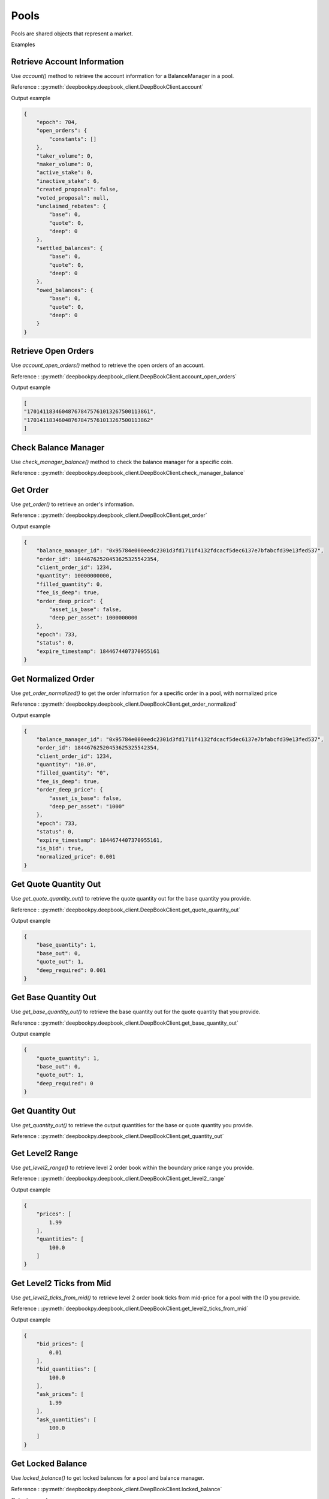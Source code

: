 =====
Pools
=====

Pools are shared objects that represent a market. 

Examples

Retrieve Account Information
----------------------------

Use `account()` method to retrieve the account information for a BalanceManager in a pool.

Reference : :py:meth:`deepbookpy.deepbook_client.DeepBookClient.account`

Output example

.. code-block:: json

    {
        "epoch": 704,
        "open_orders": {
            "constants": []
        },
        "taker_volume": 0,
        "maker_volume": 0,
        "active_stake": 0,
        "inactive_stake": 6,
        "created_proposal": false,
        "voted_proposal": null,
        "unclaimed_rebates": {
            "base": 0,
            "quote": 0,
            "deep": 0
        },
        "settled_balances": {
            "base": 0,
            "quote": 0,
            "deep": 0
        },
        "owed_balances": {
            "base": 0,
            "quote": 0,
            "deep": 0
        }
    }


Retrieve Open Orders
---------------------

Use `account_open_orders()` method to retrieve the open orders of an account.

Reference : :py:meth:`deepbookpy.deepbook_client.DeepBookClient.account_open_orders`

Output example

.. code-block:: python

    [
    "170141183460487678475761013267500113861",
    "170141183460487678475761013267500113862"
    ]


Check Balance Manager
---------------------

Use `check_manager_balance()` method to check the balance manager for a specific coin.

Reference : :py:meth:`deepbookpy.deepbook_client.DeepBookClient.check_manager_balance`

Get Order
---------

Use `get_order()` to retrieve an order's information.

Reference : :py:meth:`deepbookpy.deepbook_client.DeepBookClient.get_order`

Output example

.. code-block:: json

    {
        "balance_manager_id": "0x95784e000eedc2301d3fd1711f4132fdcacf5dec6137e7bfabcfd39e13fed537",
        "order_id": 18446762520453625325542354,
        "client_order_id": 1234,
        "quantity": 10000000000,
        "filled_quantity": 0,
        "fee_is_deep": true,
        "order_deep_price": {
            "asset_is_base": false,
            "deep_per_asset": 1000000000
        },
        "epoch": 733,
        "status": 0,
        "expire_timestamp": 1844674407370955161
    }


Get Normalized Order
--------------------

Use `get_order_normalized()` to get the order information for a specific order in a pool, with normalized price

Reference : :py:meth:`deepbookpy.deepbook_client.DeepBookClient.get_order_normalized`

Output example

.. code-block:: json

    {
        "balance_manager_id": "0x95784e000eedc2301d3fd1711f4132fdcacf5dec6137e7bfabcfd39e13fed537",
        "order_id": 18446762520453625325542354,
        "client_order_id": 1234,
        "quantity": "10.0",
        "filled_quantity": "0",
        "fee_is_deep": true,
        "order_deep_price": {
            "asset_is_base": false,
            "deep_per_asset": "1000"
        },
        "epoch": 733,
        "status": 0,
        "expire_timestamp": 1844674407370955161,
        "is_bid": true,
        "normalized_price": 0.001
    }


Get Quote Quantity Out
----------------------

Use `get_quote_quantity_out()` to retrieve the quote quantity out for the base quantity you provide.

Reference : :py:meth:`deepbookpy.deepbook_client.DeepBookClient.get_quote_quantity_out`

Output example

.. code-block:: json

    {
        "base_quantity": 1,
        "base_out": 0,
        "quote_out": 1,
        "deep_required": 0.001
    }


Get Base Quantity Out
---------------------

Use `get_base_quantity_out()` to retrieve the base quantity out for the quote quantity that you provide.

Reference : :py:meth:`deepbookpy.deepbook_client.DeepBookClient.get_base_quantity_out`

Output example

.. code-block:: json

    {
        "quote_quantity": 1,
        "base_out": 0,
        "quote_out": 1,
        "deep_required": 0
    }


Get Quantity Out
----------------

Use `get_quantity_out()` to retrieve the output quantities for the base or quote quantity you provide.

Reference : :py:meth:`deepbookpy.deepbook_client.DeepBookClient.get_quantity_out`


Get Level2 Range
----------------

Use `get_level2_range()` to retrieve level 2 order book within the boundary price range you provide.

Reference : :py:meth:`deepbookpy.deepbook_client.DeepBookClient.get_level2_range`

Output example

.. code-block:: json

    {
        "prices": [
            1.99
        ],
        "quantities": [
            100.0
        ]
    }

Get Level2 Ticks from Mid
-------------------------

Use `get_level2_ticks_from_mid()` to retrieve level 2 order book ticks from mid-price for a pool with the ID you provide.

Reference : :py:meth:`deepbookpy.deepbook_client.DeepBookClient.get_level2_ticks_from_mid`

Output example

.. code-block:: json

    {
        "bid_prices": [
            0.01
        ],
        "bid_quantities": [
            100.0
        ],
        "ask_prices": [
            1.99
        ],
        "ask_quantities": [
            100.0
        ]
    }


Get Locked Balance
------------------

Use `locked_balance()` to get locked balances for a pool and balance manager.

Reference : :py:meth:`deepbookpy.deepbook_client.DeepBookClient.locked_balance`

Output example

.. code-block:: json

    {
        "base": 0,
        "quote": 0,
        "deep": 0
    }


Get Pool Trade Params
---------------------

Use `pool_trade_params()` to get the trade parameters for a given pool, including taker fee, maker fee, and stake required.

Reference : :py:meth:`deepbookpy.deepbook_client.DeepBookClient.pool_trade_params`

Output example

.. code-block:: json

    {
        "taker_fee": 0.001,
        "maker_fee": 0.0005,
        "stake_required": 100
    }


Get Vault Balances
------------------

Use `vault_balances()` to get the vault balances for a pool with the ID you provide.

Reference : :py:meth:`deepbookpy.deepbook_client.DeepBookClient.vault_balances`

Output example

.. code-block:: json

    {
        "base": 1,
        "quote": 10,
        "deep": 621815
    }


Get Pool ID by assets
---------------------

Use `get_pool_id_by_assets()` to retrieve the pool ID for the asset types you provide.

Reference : :py:meth:`deepbookpy.deepbook_client.DeepBookClient.get_pool_id_by_assets`

Get Mid Price of a Pool
-----------------------

Use `mid_price()` to retrieve the mid price for a pool with the ID that you provide.

Reference : :py:meth:`deepbookpy.deepbook_client.DeepBookClient.mid_price`

Get Whitelist Status
--------------------

Use `whitelist()` to check if the pool with the ID you provide is whitelisted.

Reference : :py:meth:`deepbookpy.deepbook_client.DeepBookClient.whitelist`